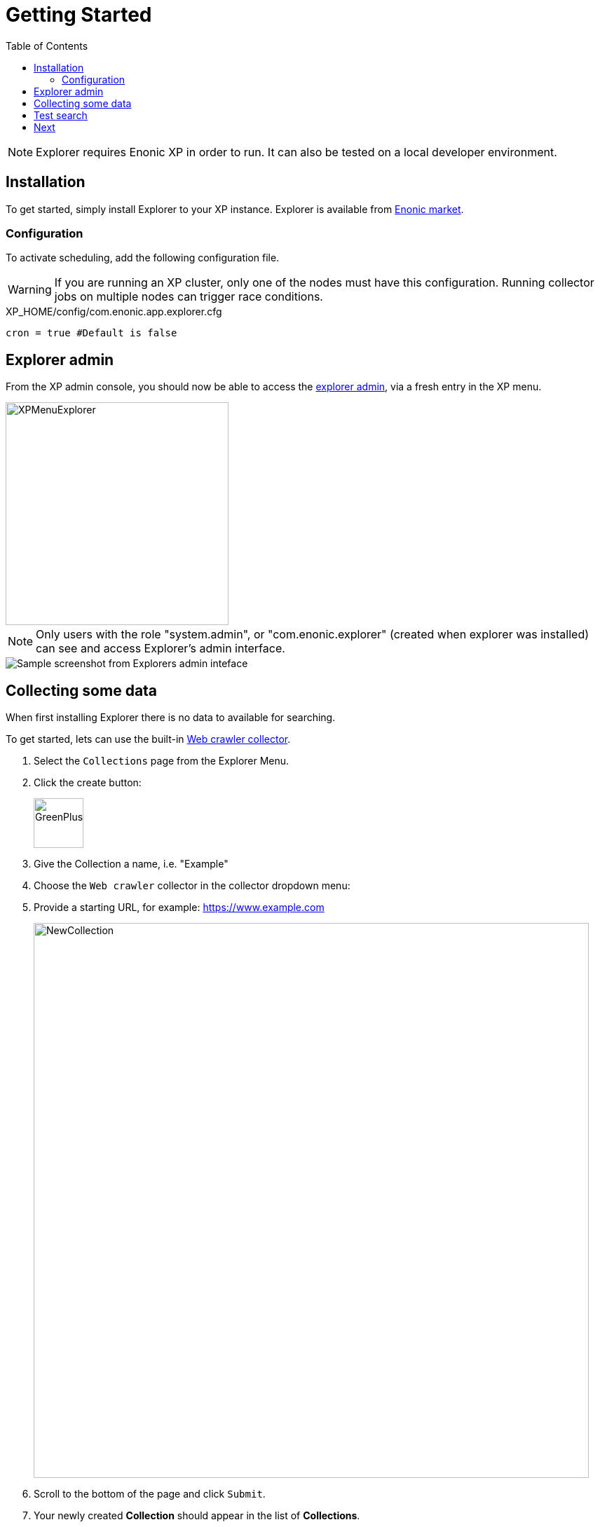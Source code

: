 = Getting Started
:toc: right
:imagesdir: images

NOTE: Explorer requires Enonic XP in order to run. It can also be tested on a local developer environment.

== Installation

To get started, simply install Explorer to your XP instance. Explorer is available from https://market.enonic.com/vendors/enonic/explorer[Enonic market].

=== Configuration

To activate scheduling, add the following configuration file.

WARNING: If you are running an XP cluster, only one of the nodes must have this configuration. Running collector jobs on multiple nodes can trigger race conditions.

.XP_HOME/config/com.enonic.app.explorer.cfg
[source,java]
----
cron = true #Default is false
----


== Explorer admin

From the XP admin console, you should now be able to access the <<admin#, explorer admin>>, via a fresh entry in the XP menu. 

image::XPMenuExplorer.png[XPMenuExplorer,318]

NOTE: Only users with the role "system.admin", or "com.enonic.explorer" (created when explorer was installed) can see and access Explorer's admin interface.

image::explorer.png[Sample screenshot from Explorers admin inteface]


== Collecting some data

When first installing Explorer there is no data to available for searching.

To get started, lets can use the built-in <<collectors/webcrawler#,Web crawler collector>>.

. Select the `Collections` page from the Explorer Menu.
+
. Click the create button:
+
image::GreenPlus.png[GreenPlus,71]
. Give the Collection a name, i.e. "Example"
. Choose the `Web crawler` collector in the collector dropdown menu:
. Provide a starting URL, for example: https://www.example.com
+
image::NewCollection.png[NewCollection,792]
. Scroll to the bottom of the page and click `Submit`.
+
. Your newly created *Collection* should appear in the list of *Collections*.
+
image::CollectionsList.png[CollectionsList,577]
. Click the green download from cloud icon to the right to start collecting data.
+
image::Collect.png[Collect,40]
+
WARNING: Be careful not to harass webservers, your ip might become blocked by them.
. To view the status of the job, select the `Collections Status` page from the Explorer Menu
+
image::CollectorStatus.png[CollectorStatus,1039]


== Test search

With some data indexed, you can try running a simple search.

From the main page, use the big search field to see if you get any hits in your recently collected data.

image::Home.png[Home,606]

== Next

You have now successfully setup a collection and filled it with data.
We now recommend looking into the following:

* Visit the <<admin#,Explorer admin docs>>
* Learn more about <<collectors#, collectors>> and how to build a <<collectors/custom#, custom collector>>
* Understand how <<clients#, search clients>> work, and how to build your own
* Check out the <<api#, Explorer API>>

